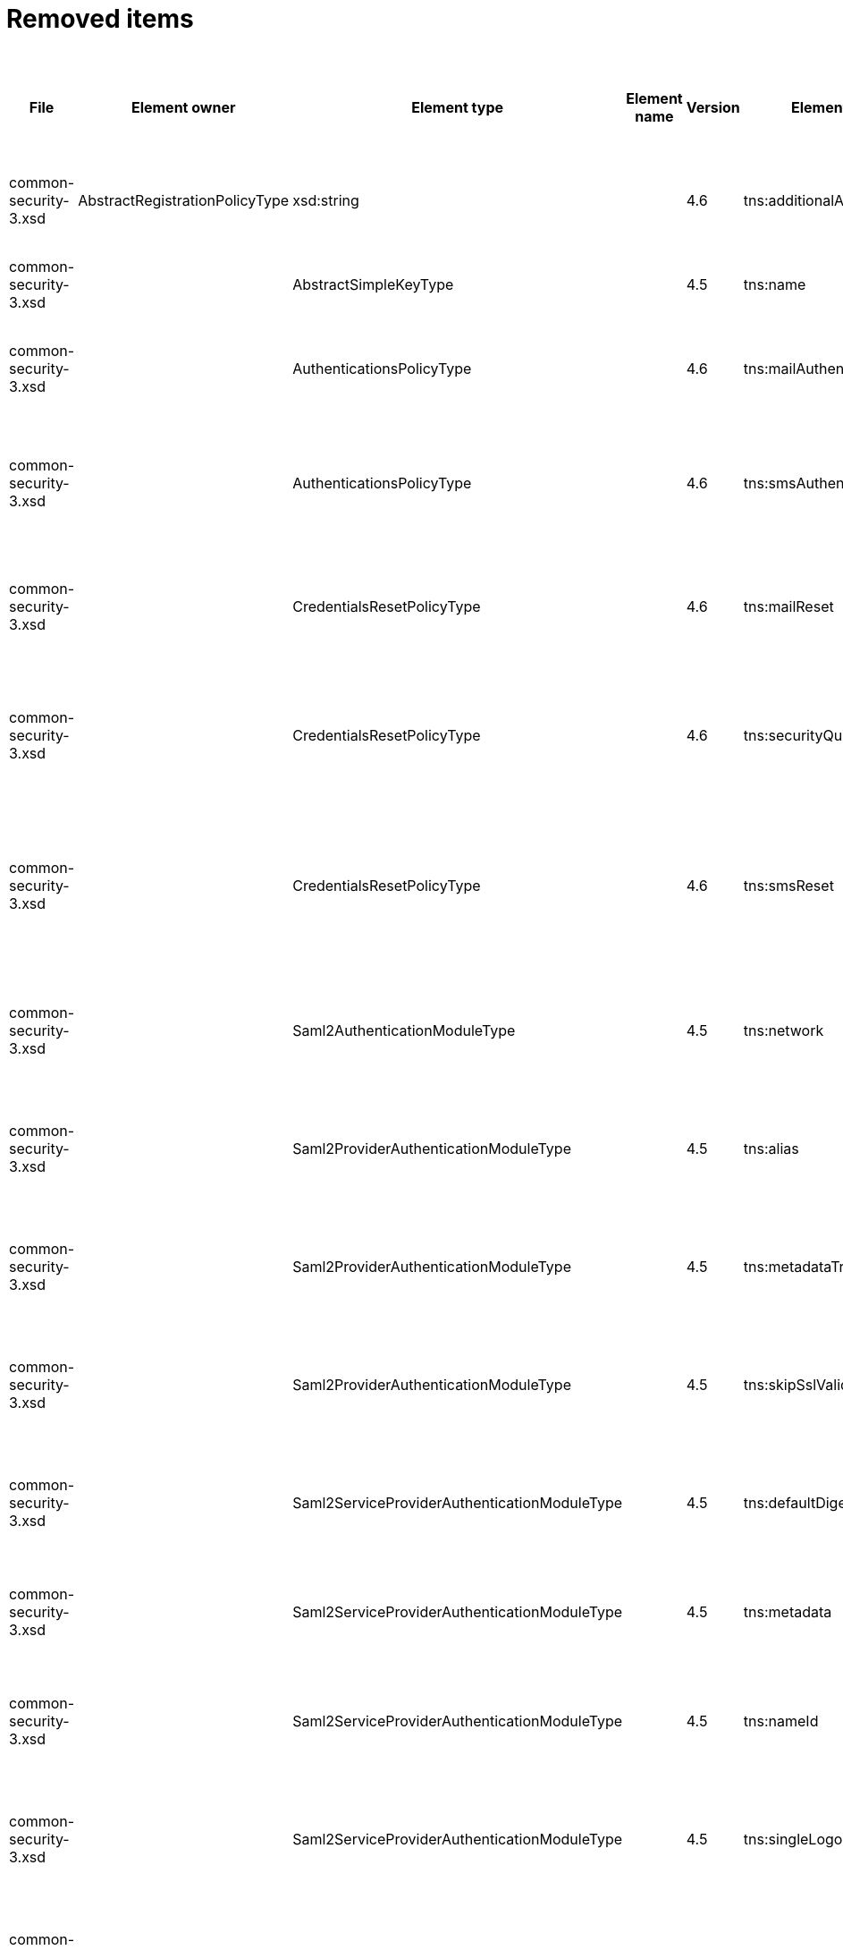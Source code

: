 = Removed items
:page-since: 4.8
:page-toc: top

.Removed items
[%header,cols=14]
|===
| File
| Element owner
| Element type
| Element name
| Version
| Element (removed)
| Implementation priority [1 (low) - 5 (high)]
| Notes
| Responsible
| Schema change identifier
| Upgrade phase
| Upgrade type
| Upgrade priority
| Analysis done (Prepared for implementation. Yes/No)

| common-security-3.xsd
| AbstractRegistrationPolicyType
| xsd:string
|
| 4.6
| tns:additionalAuthenticationName
|
| Use AbstractRegistrationPolicyType/additionalAuthenticationSequence instead (exists since 4.5)
Removed in commit a0645420.
[.red]#PROBLEM: This is a breaking change. It is not possible to migrate currently from 4.4.
New element doesn't exist and in 4.8 additionalAuthenticationName is not available).#

| Kate
a|
* [.red]#TODO 4.4#
* [.green]#N/A in 4.7#
* [.green]#N/A in 4.8#
|
|
|
|

| common-security-3.xsd
|
| AbstractSimpleKeyType
|
| 4.5
| tns:name
|
| Never used. Can be removed.
[.green]#Not a migration issue, since it can't occur in 4.4.* nor in 4.7.*. Element was added in 4.5-m1 and removed in 4.5-m2#
| Lukas
a|
* [.green]#N/A#
| N/A
| N/A
| N/A
| Done.

| common-security-3.xsd
|
| AuthenticationsPolicyType
|
| 4.6
| tns:mailAuthentication
|
| Replaced by configuration for authentication sequence with 'emailNonce' authentication module and http://midpoint.evolveum.com/xml/ns/public/common/channels-3#resetPassword chanel.
[.red]#PROBLEM: This is a breaking change. It is not possible to migrate currently from 4.4.
New element doesn't exist and in 4.8 is already gone).#
| Lukas
a|
* [.red]#TODO 4.4#
* [.green]#N/A in 4.7#
* [.green]#N/A in 4.8#
| N/A
| Automatic.
| N/A
| Done.

| common-security-3.xsd
|
| AuthenticationsPolicyType
|
| 4.6
| tns:smsAuthentication
|
| Never implemented. Can be removed.
| Lukas
a|
* [.green]#SmsAuthentication 4.4#
* [.green]#N/A in 4.7#
* [.green]#N/A in 4.8#
| N/A
| N/A
| N/A
| Done.

| common-security-3.xsd
|
| CredentialsResetPolicyType
|
| 4.6
| tns:mailReset
|
| We can move CredentialsResetPolicyType.smsReset.additionalAuthenticationName to CredentialsResetPolicyType.authenticationSequenceName and CredentialsResetPolicyType.smsReset.formRef to CredentialsResetPolicyType.formRef.
[.red]#PROBLEM: This is a breaking change. It is not possible to migrate currently from 4.4.
New element doesn't exist and in 4.8 is already gone).#
| Lukas
a|
* [.red]#TODO 4.4#
* [.green]#N/A in 4.7#
* [.green]#N/A in 4.8#
| N/A
| Automatic.
| N/A
| Done.

| common-security-3.xsd
|
| CredentialsResetPolicyType
|
| 4.6
| tns:securityQuestionReset
|
| We need move CredentialsResetPolicyType.mailReset.additionalAuthenticationName to CredentialsResetPolicyType.authenticationSequenceName and CredentialsResetPolicyType.mailReset.formRef to CredentialsResetPolicyType.formRef.
[.red]#PROBLEM: This is a breaking change. It is not possible to migrate currently from 4.4.
New element doesn't exist and in 4.8 is already gone).#
| Lukas
a|
* [.red]#TODO 4.4#
* [.green]#N/A in 4.7#
* [.green]#N/A in 4.8#
| N/A
| Automatic.
| N/A
| Done.

| common-security-3.xsd
|
| CredentialsResetPolicyType
|
| 4.6
| tns:smsReset
|
a|
Never implemented. Can be removed.
[.red]#MINOR PROBLEM: Not marked as deprecated in 4.4 and removed in 4.6.
This means it will not be reported as validation item.
We have two options:#

* mark it deprecated in 4.4.* and write upgrade processor that will explicitly remove it
* leave it alone. It won't show up during verification but will be removed on next object modification

| Lukas
a|
* [.red]#TODO 4.4#
* [.green]#N/A in 4.7#
* [.green]#N/A in 4.8#
| N/A
| Automatic.
| N/A
| Done.

| common-security-3.xsd
|
| Saml2AuthenticationModuleType
|
| 4.5
| tns:network
|
| We use new dependency for saml auth module and new lib not allow configuration for similar attribute. Can be removed.
| Lukas
a|
* [.green]#Saml2Deprecated in 4.4#
* [.green]#N/A in 4.7#
* [.green]#N/A in 4.8#
| N/A
| Automatic.
| N/A
| Done.

| common-security-3.xsd
|
| Saml2ProviderAuthenticationModuleType
|
| 4.5
| tns:alias
|
| We use new dependency for saml auth module and new lib not allow configuration for similar attribute. Can be removed.
| Lukas
a|
* [.green]#Saml2Deprecated in 4.4#
* [.green]#N/A in 4.7#
* [.green]#N/A in 4.8#
| N/A
| Automatic.
| N/A
| Done.

| common-security-3.xsd
|
| Saml2ProviderAuthenticationModuleType
|
| 4.5
| tns:metadataTrustCheck
|
| We use new dependency for saml auth module and new lib not allow configuration for similar attribute. Can be removed.
| Lukas
a|
* [.green]#Saml2Deprecated in 4.4#
* [.green]#N/A in 4.7#
* [.green]#N/A in 4.8#
| N/A
| Automatic.
| N/A
| Done.

| common-security-3.xsd
|
| Saml2ProviderAuthenticationModuleType
|
| 4.5
| tns:skipSslValidation
|
| We use new dependency for saml auth module and new lib not allow configuration for similar attribute. Can be removed.
| Lukas
a|
* [.green]#Saml2Deprecated in 4.4#
* [.green]#N/A in 4.7#
* [.green]#N/A in 4.8#
| N/A
| Automatic.
| N/A
| Done.

| common-security-3.xsd
|
| Saml2ServiceProviderAuthenticationModuleType
|
| 4.5
| tns:defaultDigest
|
| We use new dependency for saml auth module and new lib not allow configuration for similar attribute. Can be removed.
| Lukas
a|
* [.green]#Saml2Deprecated in 4.4#
* [.green]#N/A in 4.7#
* [.green]#N/A in 4.8#
| N/A
| Automatic.
| N/A
| Done.

| common-security-3.xsd
|
| Saml2ServiceProviderAuthenticationModuleType
|
| 4.5
| tns:metadata
|
| Moved to saml2.serviceProvider.identityProvider.metadata.
[.red]#PROBLEM: This is a breaking change. It is not possible to migrate currently from 4.4.
New element doesn't exist and in 4.8 is already gone).#
| Lukas
a|
* [.red]#TODO 4.4#
* [.green]#N/A in 4.7#
* [.green]#N/A in 4.8#
| N/A
| Automatic.
| N/A
| Done.

| common-security-3.xsd
|
| Saml2ServiceProviderAuthenticationModuleType
|
| 4.5
| tns:nameId
|
| We use new dependency for saml auth module and new lib not allow configuration for similar attribute. Can be removed.
| Lukas
a|
* [.green]#Saml2Deprecated in 4.4#
* [.green]#N/A in 4.7#
* [.green]#N/A in 4.8#
| N/A
| Automatic.
| N/A
| Done.

| common-security-3.xsd
|
| Saml2ServiceProviderAuthenticationModuleType
|
| 4.5
| tns:singleLogoutEnabled
|
| We use new dependency for saml auth module and new lib not allow configuration for similar attribute. Can be removed.
| Lukas
a|
* [.green]#Saml2Deprecated in 4.4#
* [.green]#N/A in 4.7#
* [.green]#N/A in 4.8#
| N/A
| Automatic.
| N/A
| Done.

| common-security-3.xsd
|
| Saml2ServiceProviderAuthenticationModuleType
|
| 4.5
| tns:wantAssertionsSigned
|
| We use new dependency for saml auth module and new lib not allow configuration for similar attribute. Can be removed.
| Lukas
a|
* [.green]#Saml2Deprecated in 4.4#
* [.green]#N/A in 4.7#
* [.green]#N/A in 4.8#
| N/A
| Automatic.
| N/A
| Done.

|===